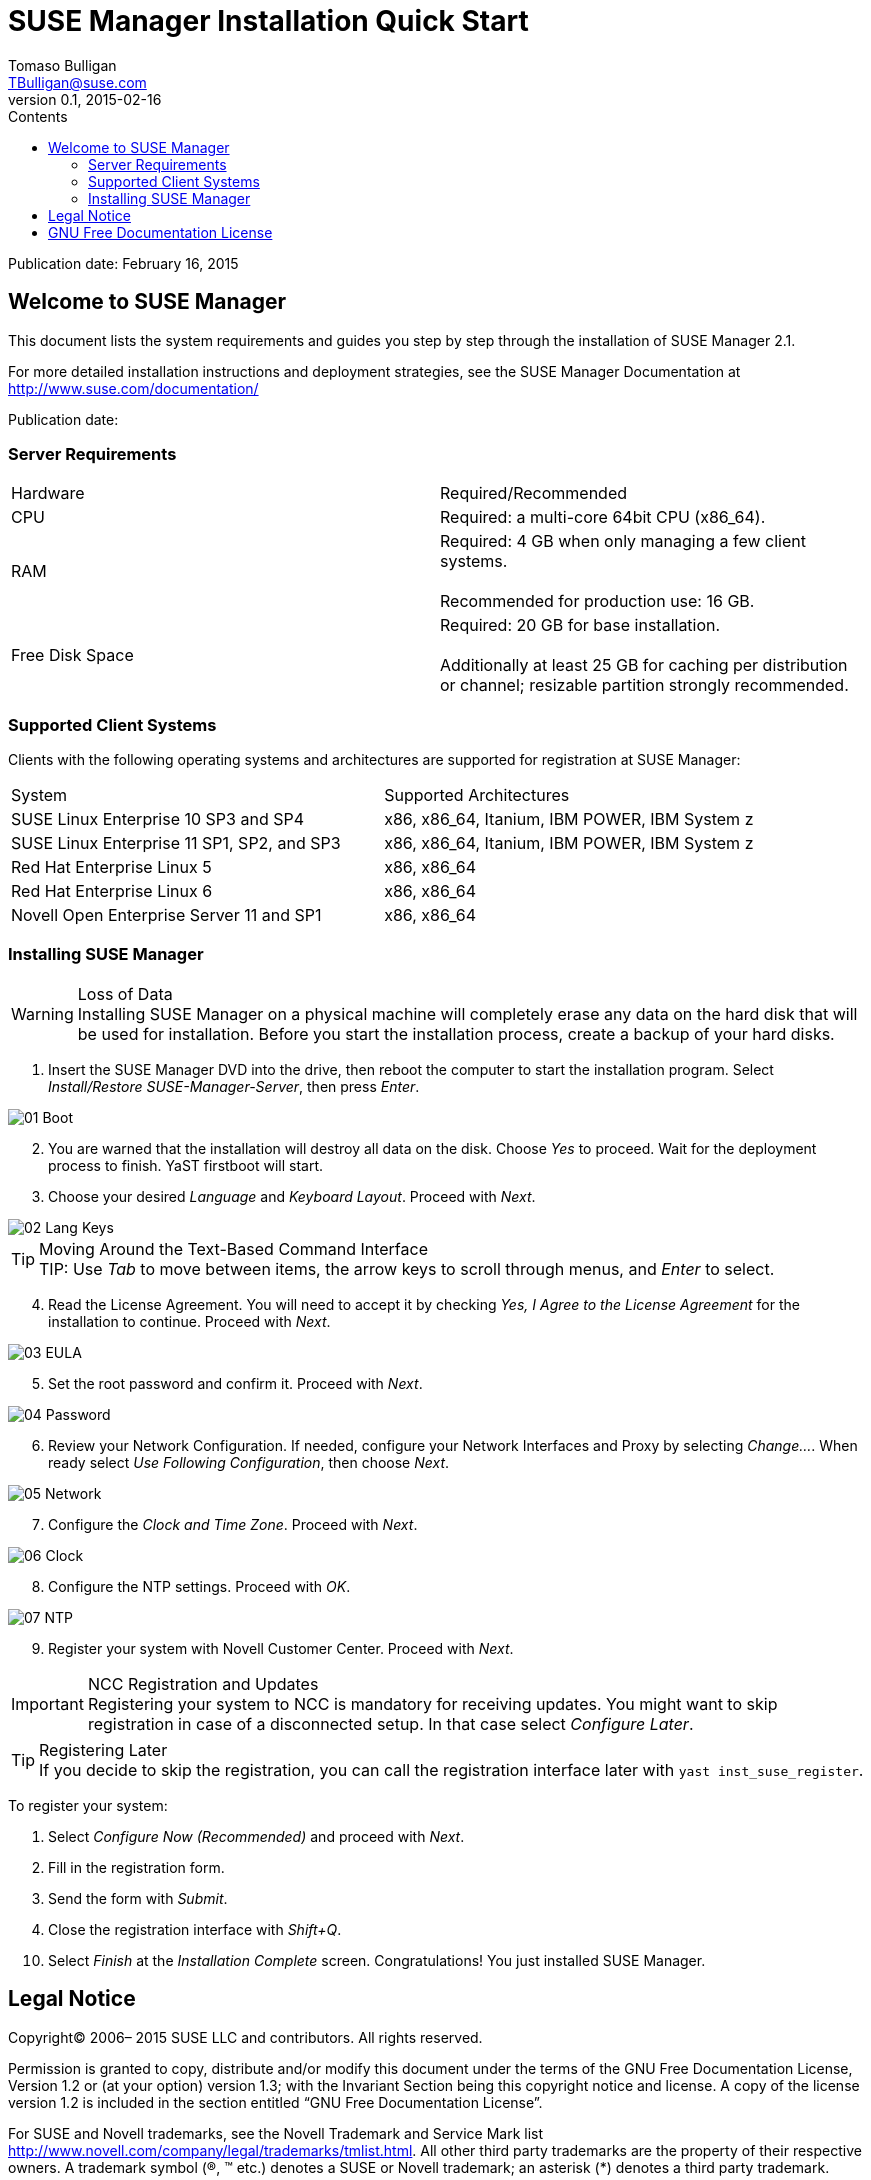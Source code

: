 SUSE Manager Installation Quick Start
=====================================
Tomaso Bulligan <TBulligan@suse.com>
v0.1, 2015-02-16
:toc:
:toc-title: Contents
:toclevels: 2
:imagesdir: suma-pics

Publication date: February 16, 2015

== Welcome to SUSE Manager

This document lists the system requirements and guides you step by step through
the installation of SUSE Manager 2.1.

For more detailed installation instructions and deployment strategies, see the
SUSE Manager Documentation at http://www.suse.com/documentation/

Publication date: 

=== Server Requirements

|====
|Hardware | Required/Recommended
|CPU             | Required: a multi-core 64bit CPU (x86_64).
|RAM             | Required: 4 GB when only managing a few client systems. +
                   +
                   Recommended for production use: 16 GB.
|Free Disk Space | Required: 20 GB for base installation. +
                   +
                   Additionally at least 25 GB for caching per distribution or
                   channel; resizable partition strongly recommended.
|====

=== Supported Client Systems
Clients with the following operating systems and architectures are supported for
registration at SUSE Manager:

|===
|System                                     | Supported Architectures
|SUSE Linux Enterprise 10 SP3 and SP4       | x86, x86_64, Itanium, IBM POWER,
                                              IBM System z
|SUSE Linux Enterprise 11 SP1, SP2, and SP3 | x86, x86_64, Itanium, IBM POWER,
                                              IBM System z
|Red Hat Enterprise Linux 5                 | x86, x86_64
|Red Hat Enterprise Linux 6                 |x86, x86_64
|Novell Open Enterprise Server 11 and SP1   |x86, x86_64
|===

=== Installing SUSE Manager

.Loss of Data
WARNING: Installing SUSE Manager on a physical machine will completely erase any
data on the hard disk that will be used for installation. Before you start the
installation process, create a backup of your hard disks.

. Insert the SUSE Manager DVD into the drive, then reboot the computer to start
the installation program. Select _Install/Restore SUSE-Manager-Server_, then
press _Enter_.

[align = center]
image::01-Boot.PNG[]

[start = 2]
. You are warned that the installation will destroy all data on the disk. Choose
_Yes_ to proceed. Wait for the deployment process to finish. YaST firstboot will
start.

. Choose your desired _Language_ and _Keyboard Layout_. Proceed with _Next_.

[align = center]
image::02-Lang-Keys.PNG[]

[TIP]
.Moving Around the Text-Based Command Interface
TIP: Use _Tab_ to move between items, the arrow keys to scroll through menus,
and _Enter_ to select.

[start = 4]
. Read the License Agreement. You will need to accept it by checking _Yes, I
Agree to the License Agreement_ for the installation to continue. Proceed with
_Next_.

[align = center]
image::03-EULA.PNG[]

[start = 5]
. Set the root password and confirm it. Proceed with _Next_.

[align = center]
image::04-Password.PNG[]

[start = 6]
.  Review your Network Configuration. If needed, configure your Network
Interfaces and Proxy by selecting _Change..._. When ready select _Use Following
Configuration_, then choose _Next_.

[align = center]
image::05-Network.PNG[]

[start = 7]
.  Configure the _Clock and Time Zone_. Proceed with _Next_.

[align = center]
image::06-Clock.PNG[]

[start = 8]
. Configure the NTP settings. Proceed with _OK_.

[align = center]
image::07-NTP.PNG[]

[start = 9]
. Register your system with Novell Customer Center. Proceed with _Next_.

.NCC Registration and Updates
IMPORTANT: Registering your system to NCC is mandatory for receiving updates.
You might want to skip registration in case of a disconnected setup. In that
case select _Configure Later_.

.Registering Later
TIP: If you decide to skip the registration, you can call the registration
interface later with `yast inst_suse_register`.

To register your system:

[style = loweralpha]
. Select _Configure Now (Recommended)_ and proceed with _Next_.
. Fill in the registration form.
. Send the form with _Submit_.
. Close the registration interface with _Shift+Q_.

[start = 10]
. Select _Finish_ at the _Installation Complete_ screen. Congratulations! You
just installed SUSE Manager.

== Legal Notice

Copyright© 2006– 2015 SUSE LLC and contributors. All rights reserved.

Permission is granted to copy, distribute and/or modify this document under the
terms of the GNU Free Documentation License, Version 1.2 or (at your option)
version 1.3; with the Invariant Section being this copyright notice and license.
A copy of the license version 1.2 is included in the section entitled “GNU Free
Documentation License”.

For SUSE and Novell trademarks, see the Novell Trademark and Service Mark list
http://www.novell.com/company/legal/trademarks/tmlist.html. All other third
party trademarks are the property of their respective owners. A trademark symbol
((R), (TM) etc.) denotes a SUSE or Novell trademark; an asterisk (*) denotes a
third party trademark.

All information found in this book has been compiled with utmost attention to
detail. However, this does not guarantee complete accuracy. Neither SUSE LLC,
its affiliates, the authors, nor the translators shall be held liable for
possible errors or the consequences thereof.

== GNU Free Documentation License

Copyright (C) 2000, 2001, 2002 Free Software Foundation, Inc. 51 Franklin St,
Fifth Floor, Boston, MA 02110-1301 USA. Everyone is permitted to copy and
distribute verbatim copies of this license document, but changing it is not
allowed.

[start = 0]
0. PREAMBLE

The purpose of this License is to make a manual, textbook, or other functional
and useful document "free" in the sense of freedom: to assure everyone the
effective freedom to copy and redistribute it, with or without modifying it,
either commercially or noncommercially. Secondarily, this License preserves for
the author and publisher a way to get credit for their work, while not being
considered responsible for modifications made by others.

This License is a kind of "copyleft", which means that derivative works of the
document must themselves be free in the same sense. It complements the GNU
General Public License, which is a copyleft license designed for free software.

We have designed this License in order to use it for manuals for free software,
because free software needs free documentation: a free program should come with
manuals providing the same freedoms that the software does. But this License is
not limited to software manuals; it can be used for any textual work, regardless
of subject matter or whether it is published as a printed book. We recommend
this License principally for works whose purpose is instruction or reference.

[start = 1]
1. APPLICABILITY AND DEFINITIONS

This License applies to any manual or other work, in any medium, that contains a
notice placed by the copyright holder saying it can be distributed under the
terms of this License. Such a notice grants a world-wide, royalty-free license,
unlimited in duration, to use that work under the conditions stated herein. The
"Document", below, refers to any such manual or work. Any member of the public
is a licensee, and is addressed as "you". You accept the license if you copy,
modify or distribute the work in a way requiring permission under copyright law.

A "Modified Version" of the Document means any work containing the Document or a
portion of it, either copied verbatim, or with modifications and/or translated
into another language.

A "Secondary Section" is a named appendix or a front-matter section of the
Document that deals exclusively with the relationship of the publishers or
authors of the Document to the Document's overall subject (or to related
matters) and contains nothing that could fall directly within that overall
subject. (Thus, if the Document is in part a textbook of mathematics, a
Secondary Section may not explain any mathematics.) The relationship could be a
matter of historical connection with the subject or with related matters, or of
legal, commercial, philosophical, ethical or political position regarding them.

The "Invariant Sections" are certain Secondary Sections whose titles are
designated, as being those of Invariant Sections, in the notice that says that
the Document is released under this License. If a section does not fit the above
definition of Secondary then it is not allowed to be designated as Invariant.
The Document may contain zero Invariant Sections. If the Document does not
identify any Invariant Sections then there are none.

The "Cover Texts" are certain short passages of text that are listed, as
Front-Cover Texts or Back-Cover Texts, in the notice that says that the Document
is released under this License. A Front-Cover Text may be at most 5 words, and a
Back-Cover Text may be at most 25 words.

A "Transparent" copy of the Document means a machine-readable copy, represented
in a format whose specification is available to the general public, that is
suitable for revising the document straightforwardly with generic text editors
or (for images composed of pixels) generic paint programs or (for drawings) some
widely available drawing editor, and that is suitable for input to text
formatters or for automatic translation to a variety of formats suitable for
input to text formatters. A copy made in an otherwise Transparent file format
whose markup, or absence of markup, has been arranged to thwart or discourage
subsequent modification by readers is not Transparent. An image format is not
Transparent if used for any substantial amount of text. A copy that is not
"Transparent" is called "Opaque".

Examples of suitable formats for Transparent copies include plain ASCII without
markup, Texinfo input format, LaTeX input format, SGML or XML using a publicly
available DTD, and standard-conforming simple HTML, PostScript or PDF designed
for human modification. Examples of transparent image formats include PNG, XCF
and JPG. Opaque formats include proprietary formats that can be read and edited
only by proprietary word processors, SGML or XML for which the DTD and/or
processing tools are not generally available, and the machine-generated HTML,
PostScript or PDF produced by some word processors for output purposes only.

The "Title Page" means, for a printed book, the title page itself, plus such
following pages as are needed to hold, legibly, the material this License
requires to appear in the title page. For works in formats which do not have any
title page as such, "Title Page" means the text near the most prominent
appearance of the work's title, preceding the beginning of the body of the text.

A section "Entitled XYZ" means a named subunit of the Document whose title
either is precisely XYZ or contains XYZ in parentheses following text that
translates XYZ in another language. (Here XYZ stands for a specific section name
mentioned below, such as "Acknowledgements", "Dedications", "Endorsements", or
"History".) To "Preserve the Title" of such a section when you modify the
Document means that it remains a section "Entitled XYZ" according to this
definition.

The Document may include Warranty Disclaimers next to the notice which states that this License applies to the Document. These Warranty Disclaimers are considered to be
included by reference in this License, but only as regards disclaiming warranties: any other implication that these Warranty Disclaimers may have is void and has no effect
on the meaning of this License.

[start = 2]
2. VERBATIM COPYING

You may copy and distribute the Document in any medium, either commercially or
noncommercially, provided that this License, the copyright notices, and the
license notice saying this License applies to the Document are reproduced in all
copies, and that you add no other conditions whatsoever to those of this
License. You may not use technical measures to obstruct or control the reading
or further copying of the copies you make or distribute. However, you may accept
compensation in exchange for copies. If you distribute a large enough number of
copies you must also follow the conditions in section 3.

You may also lend copies, under the same conditions stated above, and you may
publicly display copies.

[start = 3]
3. COPYING IN QUANTITY

If you publish printed copies (or copies in media that commonly have printed
covers) of the Document, numbering more than 100, and the Document's license
notice requires Cover Texts, you must enclose the copies in covers that carry,
clearly and legibly, all these Cover Texts: Front-Cover Texts on the front
cover, and Back-Cover Texts on the back cover. Both covers must also clearly and
legibly identify you as the publisher of these copies. The front cover must
present the full title with all words of the title equally prominent and
visible. You may add other material on the covers in addition. Copying with
changes limited to the covers, as long as they preserve the title of the
Document and satisfy these conditions, can be treated as verbatim copying in
other respects.

If the required texts for either cover are too voluminous to fit legibly, you
should put the first ones listed (as many as fit reasonably) on the actual
cover, and continue the rest onto adjacent pages.

If you publish or distribute Opaque copies of the Document numbering more than
100, you must either include a machine-readable Transparent copy along with each
Opaque copy, or state in or with each Opaque copy a computer-network location
from which the general network-using public has access to download using
public-standard network protocols a complete Transparent copy of the Document,
free of added material. If you use the latter option, you must take reasonably
prudent steps, when you begin distribution of Opaque copies in quantity, to
ensure that this Transparent copy will remain thus accessible at the stated
location until at least one year after the last time you distribute an Opaque
copy (directly or through your agents or retailers) of that edition to the
public.

It is requested, but not required, that you contact the authors of the Document
well before redistributing any large number of copies, to give them a chance to
provide you with an updated version of the Document.

[start = 4]
4. MODIFICATIONS

You may copy and distribute a Modified Version of the Document under the
conditions of sections 2 and 3 above, provided that you release the Modified
Version under precisely this License, with the Modified Version filling the role
of the Document, thus licensing distribution and modification of the Modified
Version to whoever possesses a copy of it. In addition, you must do these things
in the Modified Version:

A. Use in the Title Page (and on the covers, if any) a title distinct from that
of the Document, and from those of previous versions (which should, if there
were any, be listed in the History section of the Document). You may use the
same title as a previous version if the original publisher of that version gives
permission.

B. List on the Title Page, as authors, one or more persons or entities
responsible for authorship of the modifications in the Modified Version,
together with at least five of the principal authors of the Document (all of its
principal authors, if it has fewer than five), unless they release you from this
requirement.

C. State on the Title page the name of the publisher of the Modified Version, as
the publisher.

D. Preserve all the copyright notices of the Document.

E. Add an appropriate copyright notice for your modifications adjacent to the
other copyright notices.

F. Include, immediately after the copyright notices, a license notice giving the
public permission to use the Modified Version under the terms of this License,
in the form shown in the Addendum below.

G. Preserve in that license notice the full lists of Invariant Sections and
required Cover Texts given in the Document's license notice.

H. Include an unaltered copy of this License.

I. Preserve the section Entitled "History", Preserve its Title, and add to it an
item stating at least the title, year, new authors, and publisher of the
Modified Version as given on the Title Page. If there is no section Entitled
"History" in the Document, create one stating the title, year, authors, and
publisher of the Document as given on its Title Page, then add an item
describing the Modified Version as stated in the previous sentence.

J. Preserve the network location, if any, given in the Document for public
access to a Transparent copy of the Document, and likewise the network locations
given in the Document for previous versions it was based on. These may be placed
in the "History" section. You may omit a network location for a work that was
published at least four years before the Document itself, or if the original
publisher of the version it refers to gives permission.

K. For any section Entitled "Acknowledgements" or "Dedications", Preserve the
Title of the section, and preserve in the section all the substance and tone of
each of the contributor acknowledgements and/or dedications given therein.

L. Preserve all the Invariant Sections of the Document, unaltered in their text
and in their titles. Section numbers or the equivalent are not considered part
of the section titles.

M. Delete any section Entitled "Endorsements". Such a section may not be
included in the Modified Version.

N. Do not retitle any existing section to be Entitled "Endorsements" or to
conflict in title with any Invariant Section.

O. Preserve any Warranty Disclaimers.

If the Modified Version includes new front-matter sections or appendices that
qualify as Secondary Sections and contain no material copied from the Document,
you may at your option designate some or all of these sections as invariant. To
do this, add their titles to the list of Invariant Sections in the Modified
Version's license notice. These titles must be distinct from any other section
titles.

You may add a section Entitled "Endorsements", provided it contains nothing but
endorsements of your Modified Version by various parties--for example,
statements of peer review or that the text has been approved by an organization
as the authoritative definition of a standard.

You may add a passage of up to five words as a Front-Cover Text, and a passage
of up to 25 words as a Back-Cover Text, to the end of the list of Cover Texts in
the Modified Version. Only one passage of Front-Cover Text and one of Back-Cover
Text may be added by (or through arrangements made by) any one entity. If the
Document already includes a cover text for the same cover, previously added by
you or by arrangement made by the same entity you are acting on behalf of, you
may not add another; but you may replace the old one, on explicit permission
from the previous publisher that added the old one.

The author(s) and publisher(s) of the Document do not by this License give
permission to use their names for publicity for or to assert or imply
endorsement of any Modified Version.

[start = 5]
5. COMBINING DOCUMENTS

You may combine the Document with other documents released under this License,
under the terms defined in section 4 above for modified versions, provided that
you include in the combination all of the Invariant Sections of all of the
original documents, unmodified, and list them all as Invariant Sections of your
combined work in its license notice, and that you preserve all their Warranty
Disclaimers.

The combined work need only contain one copy of this License, and multiple
identical Invariant Sections may be replaced with a single copy. If there are
multiple Invariant Sections with the same name but different contents, make the
title of each such section unique by adding at the end of it, in parentheses,
the name of the original author or publisher of that section if known, or else a
unique number. Make the same adjustment to the section titles in the list of
Invariant Sections in the license notice of the combined work.

In the combination, you must combine any sections Entitled "History" in the
various original documents, forming one section Entitled "History"; likewise
combine any sections Entitled "Acknowledgements", and any sections Entitled
"Dedications". You must delete all sections Entitled "Endorsements".

[start = 6]
6. COLLECTIONS OF DOCUMENTS

You may make a collection consisting of the Document and other documents
released under this License, and replace the individual copies of this License
in the various documents with a single copy that is included in the collection,
provided that you follow the rules of this License for verbatim copying of each
of the documents in all other respects.

You may extract a single document from such a collection, and distribute it
individually under this License, provided you insert a copy of this License into
the extracted document, and follow this License in all other respects regarding
verbatim copying of that document.

[start = 7]
7. AGGREGATION WITH INDEPENDENT WORKS

A compilation of the Document or its derivatives with other separate and
independent documents or works, in or on a volume of a storage or distribution
medium, is called an "aggregate" if the copyright resulting from the compilation
is not used to limit the legal rights of the compilation's users beyond what the
individual works permit. When the Document is included in an aggregate, this
License does not apply to the other works in the aggregate which are not
themselves derivative works of the Document.

If the Cover Text requirement of section 3 is applicable to these copies of the
Document, then if the Document is less than one half of the entire aggregate,
the Document's Cover Texts may be placed on covers that bracket the Document
within the aggregate, or the electronic equivalent of covers if the Document is
in electronic form. Otherwise they must appear on printed covers that bracket
the whole aggregate.

[start = 8]
8. TRANSLATION

Translation is considered a kind of modification, so you may distribute
translations of the Document under the terms of section 4. Replacing Invariant
Sections with translations requires special permission from their copyright
holders, but you may include translations of some or all Invariant Sections in
addition to the original versions of these Invariant Sections. You may include a
translation of this License, and all the license notices in the Document, and
any Warranty Disclaimers, provided that you also include the original English
version of this License and the original versions of those notices and
disclaimers. In case of a disagreement between the translation and the original
version of this License or a notice or disclaimer, the original version will
prevail.

If a section in the Document is Entitled "Acknowledgements", "Dedications", or
"History", the requirement (section 4) to Preserve its Title (section 1) will
typically require changing the actual title.

[start = 9]
9. TERMINATION

You may not copy, modify, sublicense, or distribute the Document except as
expressly provided for under this License. Any other attempt to copy, modify,
sublicense or distribute the Document is void, and will automatically terminate
your rights under this License. However, parties who have received copies, or
rights, from you under this License will not have their licenses terminated so
long as such parties remain in full compliance.

[start = 10]
10. FUTURE REVISIONS OF THIS LICENSE

The Free Software Foundation may publish new, revised versions of the GNU Free
Documentation License from time to time. Such new versions will be similar in
spirit to the present version, but may differ in detail to address new problems
or concerns. See http://www.gnu.org/copyleft/ .

Each version of the License is given a distinguishing version number. If the
Document specifies that a particular numbered version of this License "or any
later version" applies to it, you have the option of following the terms and
conditions either of that specified version or of any later version that has
been published (not as a draft) by the Free Software Foundation. If the Document
does not specify a version number of this License, you may choose any version
ever published (not as a draft) by the Free Software Foundation.

ADDENDUM: How to use this License for your documents

----
Copyright (c) YEAR YOUR NAME.

Permission is granted to copy, distribute and/or modify this document
under the terms of the GNU Free Documentation License, Version 1.2
or any later version published by the Free Software Foundation;
with no Invariant Sections, no Front-Cover Texts, and no Back-Cover Texts.

A copy of the license is included in the section entitled “GNU
Free Documentation License”.
----

If you have Invariant Sections, Front-Cover Texts and Back-Cover Texts, replace the “with...Texts.” line with this:

----
with the Invariant Sections being LIST THEIR TITLES, with the
Front-Cover Texts being LIST, and with the Back-Cover Texts being LIST.
----

If you have Invariant Sections without Cover Texts, or some other combination of the three, merge those two alternatives to suit the situation.

If your document contains nontrivial examples of program code, we recommend releasing these examples in parallel under your choice of free software license, such as the GNU General Public License, to permit their use in free software.
